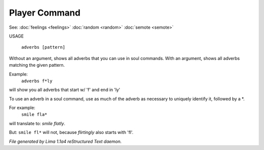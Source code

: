 Player Command
==============

See: :doc:`feelings <feelings>` :doc:`random <random>` :doc:`semote <semote>` 


USAGE

  ``adverbs [pattern]``

Without an argument, shows all adverbs that you can use in soul commands.
With an argument, shows all adverbs matching the given pattern.

Example:
   ``adverbs f*ly``

will show you all adverbs that start w/ 'f' and end in 'ly'

To use an adverb in a soul command, use as much of the adverb as necessary
to uniquely identify it, followed by a \*.

For example:
   ``smile fla*``

will translate to: *smile flatly*.

But: ``smile fl*`` will not, because *flirtingly* also starts with 'fl'.

.. TAGS: RST



*File generated by Lima 1.1a4 reStructured Text daemon.*
